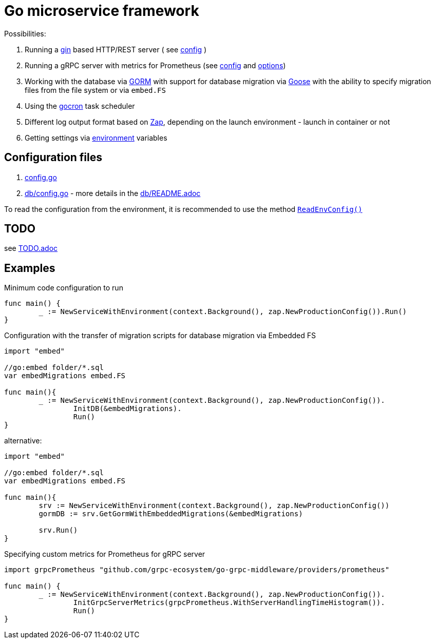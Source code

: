 = Go microservice framework

Possibilities:

// suppress inspection "AsciiDocLinkResolve"
. Running a link:https://gin-gonic.com/[gin] based HTTP/REST server ( see link:config.go#L10[config] )
// suppress inspection "AsciiDocLinkResolve"
. Running a gRPC server with metrics for Prometheus (see link:config.go#L14[config] and link:https://github.com/grpc-ecosystem/go-grpc-middleware/blob/main/providers/prometheus/options.go[options])
. Working with the database via link:https://gorm.io/[GORM] with support for database migration via link:https://pressly.github.io/goose/[Goose] with the ability to specify migration files from the file system or via `embed.FS`
. Using the link:https://github.com/go-co-op/gocron[gocron] task scheduler
. Different log output format based on link:https://github.com/uber-go/zap[Zap], depending on the launch environment - launch in container or not
. Getting settings via link:https://github.com/caarlos0/env[environment] variables

== Configuration files

. link:config.go[]

. link:db/config.go[] - more details in the link:db/README.adoc[]

To read the configuration from the environment, it is recommended to use the method link:https://github.com/itbasis/go-core-utils/blob/main/env-reader.go[`ReadEnvConfig()`]

== TODO

see link:TODO.adoc[]

== Examples

.Minimum code configuration to run
[source,go]
----
func main() {
	_ := NewServiceWithEnvironment(context.Background(), zap.NewProductionConfig()).Run()
}
----

.Configuration with the transfer of migration scripts for database migration via Embedded FS
[source,go]
----
import "embed"

//go:embed folder/*.sql
var embedMigrations embed.FS

func main(){
	_ := NewServiceWithEnvironment(context.Background(), zap.NewProductionConfig()).
		InitDB(&embedMigrations).
		Run()
}
----

alternative:
[source,go]
----
import "embed"

//go:embed folder/*.sql
var embedMigrations embed.FS

func main(){
	srv := NewServiceWithEnvironment(context.Background(), zap.NewProductionConfig())
	gormDB := srv.GetGormWithEmbeddedMigrations(&embedMigrations)

	srv.Run()
}
----


.Specifying custom metrics for Prometheus for gRPC server
[source,go]
----
import grpcPrometheus "github.com/grpc-ecosystem/go-grpc-middleware/providers/prometheus"

func main() {
	_ := NewServiceWithEnvironment(context.Background(), zap.NewProductionConfig()).
		InitGrpcServerMetrics(grpcPrometheus.WithServerHandlingTimeHistogram()).
		Run()
}
----
